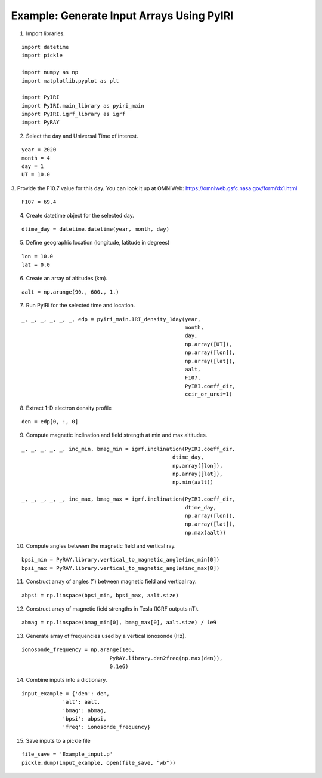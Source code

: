 Example: Generate Input Arrays Using PyIRI 
============================================

1. Import libraries.

::

    import datetime
    import pickle

    import numpy as np
    import matplotlib.pyplot as plt

    import PyIRI
    import PyIRI.main_library as pyiri_main
    import PyIRI.igrf_library as igrf
    import PyRAY

2. Select the day and Universal Time of interest.

::

    year = 2020
    month = 4
    day = 1
    UT = 10.0

3. Provide the F10.7 value for this day. You can look it up at OMNIWeb:
https://omniweb.gsfc.nasa.gov/form/dx1.html

::

    F107 = 69.4

4. Create datetime object for the selected day.

::

    dtime_day = datetime.datetime(year, month, day)

5. Define geographic location (longitude, latitude in degrees)

::

    lon = 10.0
    lat = 0.0

6. Create an array of altitudes (km).

::

    aalt = np.arange(90., 600., 1.)

7. Run PyIRI for the selected time and location.

::

    _, _, _, _, _, _, edp = pyiri_main.IRI_density_1day(year,
                                                        month,
                                                        day,
                                                        np.array([UT]),
                                                        np.array([lon]),
                                                        np.array([lat]),
                                                        aalt,
                                                        F107,
                                                        PyIRI.coeff_dir,
                                                        ccir_or_ursi=1)

8. Extract 1-D electron density profile

::

    den = edp[0, :, 0]

9. Compute magnetic inclination and field strength at min and max altitudes.

::

    _, _, _, _, _, inc_min, bmag_min = igrf.inclination(PyIRI.coeff_dir,
                                                    dtime_day,
                                                    np.array([lon]),
                                                    np.array([lat]),
                                                    np.min(aalt))

    _, _, _, _, _, inc_max, bmag_max = igrf.inclination(PyIRI.coeff_dir,
                                                        dtime_day,
                                                        np.array([lon]),
                                                        np.array([lat]),
                                                        np.max(aalt))

10. Compute angles between the magnetic field and vertical ray.

::

    bpsi_min = PyRAY.library.vertical_to_magnetic_angle(inc_min[0])
    bpsi_max = PyRAY.library.vertical_to_magnetic_angle(inc_max[0])


11. Construct array of angles (°) between magnetic field and vertical ray.

::

    abpsi = np.linspace(bpsi_min, bpsi_max, aalt.size)

12. Construct array of magnetic field strengths in Tesla (IGRF outputs nT).

::

    abmag = np.linspace(bmag_min[0], bmag_max[0], aalt.size) / 1e9

13. Generate array of frequencies used by a vertical ionosonde (Hz).

::

    ionosonde_frequency = np.arange(1e6,
                                PyRAY.library.den2freq(np.max(den)),
                                0.1e6)

14. Combine inputs into a dictionary.

::

    input_example = {'den': den,
                 'alt': aalt,
                 'bmag': abmag,
                 'bpsi': abpsi,
                 'freq': ionosonde_frequency}

15. Save inputs to a pickle file

::

    file_save = 'Example_input.p'
    pickle.dump(input_example, open(file_save, "wb"))

.. image:: /docs/figures/Input_Arrays.png
    :width: 600px
    :align: center
    :alt: DP, Magnetic field strength, Magnetic field angle.
